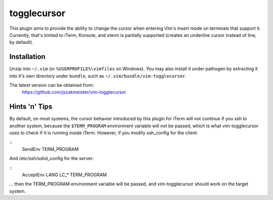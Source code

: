 togglecursor
============

This plugin aims to provide the ability to change the cursor when entering Vim's
insert mode on terminals that support it.  Currently, that's limited to iTerm,
Konsole, and xterm is partially supported (creates an underline cursor instead
of line, by default).

Installation
------------

Unzip into ``~/.vim`` (or ``%USERPROFILE%\vimfiles`` on Windows).  You may also
install it under pathogen by extracting it into it's own directory under
``bundle``, such as ``~/.vim/bundle/vim-togglecursor``.

The latest version can be obtained from:
    https://github.com/jszakmeister/vim-togglecursor

Hints 'n' Tips
--------------

By default, on most systems, the cursor behavior introduced by this plugin for
iTerm will not continue if you ssh to another system, because the
``$TERM_PROGRAM`` environment variable will not be passed, which is what
vim-togglecursor uses to check if it is running inside iTerm. However, if you
modify ssh_config for the client:

::
  SendEnv TERM_PROGRAM

And /etc/ssh/sshd_config for the server:

::
  AcceptEnv LANG LC_* TERM_PROGRAM

... then the TERM_PROGRAM environment variable will be passed, and
vim-togglecursor should work on the target system.
